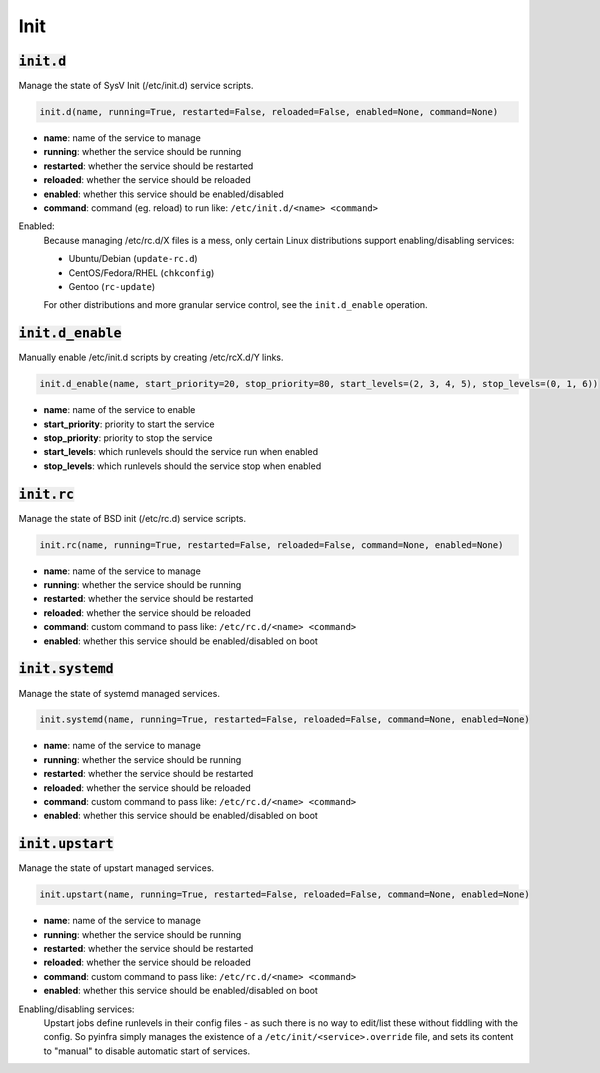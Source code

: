 Init
----

:code:`init.d`
~~~~~~~~~~~~~~

Manage the state of SysV Init (/etc/init.d) service scripts.

.. code:: python

    init.d(name, running=True, restarted=False, reloaded=False, enabled=None, command=None)

+ **name**: name of the service to manage
+ **running**: whether the service should be running
+ **restarted**: whether the service should be restarted
+ **reloaded**: whether the service should be reloaded
+ **enabled**: whether this service should be enabled/disabled
+ **command**: command (eg. reload) to run like: ``/etc/init.d/<name> <command>``

Enabled:
    Because managing /etc/rc.d/X files is a mess, only certain Linux distributions
    support enabling/disabling services:

    + Ubuntu/Debian (``update-rc.d``)
    + CentOS/Fedora/RHEL (``chkconfig``)
    + Gentoo (``rc-update``)

    For other distributions and more granular service control, see the
    ``init.d_enable`` operation.


:code:`init.d_enable`
~~~~~~~~~~~~~~~~~~~~~

Manually enable /etc/init.d scripts by creating /etc/rcX.d/Y links.

.. code:: python

    init.d_enable(name, start_priority=20, stop_priority=80, start_levels=(2, 3, 4, 5), stop_levels=(0, 1, 6))

+ **name**: name of the service to enable
+ **start_priority**: priority to start the service
+ **stop_priority**: priority to stop the service
+ **start_levels**: which runlevels should the service run when enabled
+ **stop_levels**: which runlevels should the service stop when enabled


:code:`init.rc`
~~~~~~~~~~~~~~~

Manage the state of BSD init (/etc/rc.d) service scripts.

.. code:: python

    init.rc(name, running=True, restarted=False, reloaded=False, command=None, enabled=None)

+ **name**: name of the service to manage
+ **running**: whether the service should be running
+ **restarted**: whether the service should be restarted
+ **reloaded**: whether the service should be reloaded
+ **command**: custom command to pass like: ``/etc/rc.d/<name> <command>``
+ **enabled**: whether this service should be enabled/disabled on boot


:code:`init.systemd`
~~~~~~~~~~~~~~~~~~~~

Manage the state of systemd managed services.

.. code:: python

    init.systemd(name, running=True, restarted=False, reloaded=False, command=None, enabled=None)

+ **name**: name of the service to manage
+ **running**: whether the service should be running
+ **restarted**: whether the service should be restarted
+ **reloaded**: whether the service should be reloaded
+ **command**: custom command to pass like: ``/etc/rc.d/<name> <command>``
+ **enabled**: whether this service should be enabled/disabled on boot


:code:`init.upstart`
~~~~~~~~~~~~~~~~~~~~

Manage the state of upstart managed services.

.. code:: python

    init.upstart(name, running=True, restarted=False, reloaded=False, command=None, enabled=None)

+ **name**: name of the service to manage
+ **running**: whether the service should be running
+ **restarted**: whether the service should be restarted
+ **reloaded**: whether the service should be reloaded
+ **command**: custom command to pass like: ``/etc/rc.d/<name> <command>``
+ **enabled**: whether this service should be enabled/disabled on boot

Enabling/disabling services:
    Upstart jobs define runlevels in their config files - as such there is no way to
    edit/list these without fiddling with the config. So pyinfra simply manages the
    existence of a ``/etc/init/<service>.override`` file, and sets its content to
    "manual" to disable automatic start of services.

